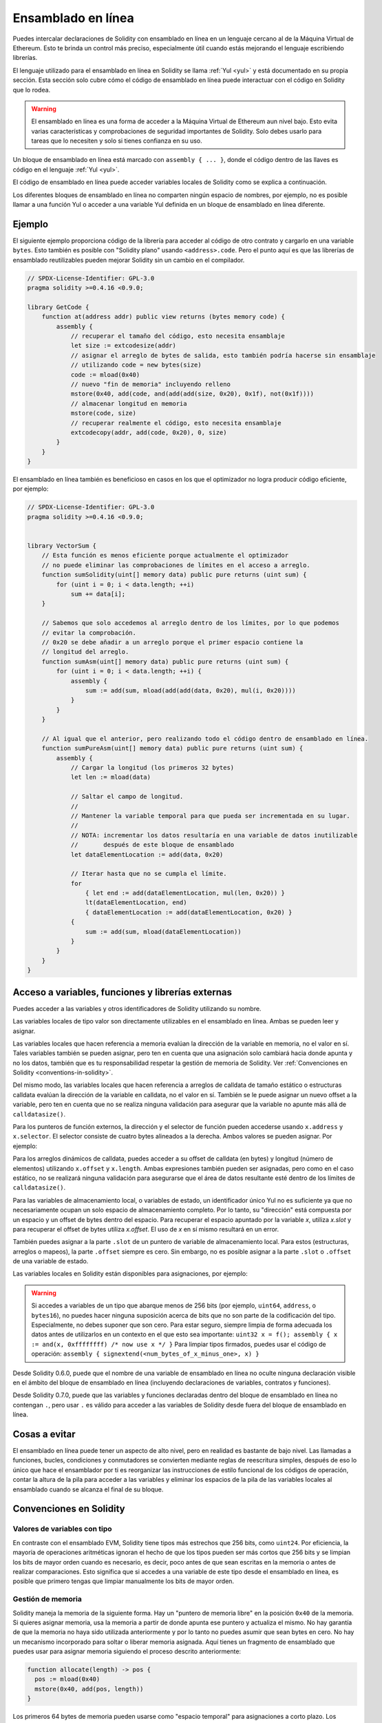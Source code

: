 .. _inline-assembly:

###############
Ensamblado en línea
###############

.. index:: ! assembly, ! asm, ! evmasm

Puedes intercalar declaraciones de Solidity con ensamblado en línea en un lenguaje cercano al de la Máquina Virtual de Ethereum. Esto te brinda un control más preciso, especialmente útil cuando estás mejorando el lenguaje escribiendo librerías.

El lenguaje utilizado para el ensamblado en línea en Solidity se llama :ref:`Yul <yul>` y está documentado en su propia sección. Esta sección solo cubre cómo el código de ensamblado en línea puede interactuar con el código en Solidity que lo rodea.


.. warning::
    El ensamblado en línea es una forma de acceder a la Máquina Virtual de Ethereum aun nivel bajo. Esto evita varias características y comprobaciones de seguridad importantes de Solidity. Solo debes usarlo para tareas que lo necesiten y solo si tienes confianza en su uso.


Un bloque de ensamblado en línea está marcado con ``assembly { ... }``, donde el código dentro de las llaves es código en el lenguaje :ref:`Yul <yul>`.

El código de ensamblado en línea puede acceder variables locales de Solidity como se explica a continuación.

Los diferentes bloques de ensamblado en línea no comparten ningún espacio de nombres, por ejemplo, no es posible llamar a una función Yul o acceder a una variable Yul definida en un bloque de ensamblado en línea diferente.

Ejemplo
-------

El siguiente ejemplo proporciona código de la librería para acceder al código de otro contrato y cargarlo en una variable ``bytes``. Esto también es posible con "Solidity plano" usando ``<address>.code``. Pero el punto aquí es que las librerías de ensamblado reutilizables pueden mejorar Solidity sin un cambio en el compilador.

.. code-block:: solidity

    // SPDX-License-Identifier: GPL-3.0
    pragma solidity >=0.4.16 <0.9.0;

    library GetCode {
        function at(address addr) public view returns (bytes memory code) {
            assembly {
                // recuperar el tamaño del código, esto necesita ensamblaje
                let size := extcodesize(addr)
                // asignar el arreglo de bytes de salida, esto también podría hacerse sin ensamblaje
                // utilizando code = new bytes(size)
                code := mload(0x40)
                // nuevo "fin de memoria" incluyendo relleno
                mstore(0x40, add(code, and(add(add(size, 0x20), 0x1f), not(0x1f))))
                // almacenar longitud en memoria
                mstore(code, size)
                // recuperar realmente el código, esto necesita ensamblaje
                extcodecopy(addr, add(code, 0x20), 0, size)
            }
        }
    }

El ensamblado en línea también es beneficioso en casos en los que el optimizador no logra producir código eficiente, por ejemplo:

.. code-block:: solidity

    // SPDX-License-Identifier: GPL-3.0
    pragma solidity >=0.4.16 <0.9.0;


    library VectorSum {
        // Esta función es menos eficiente porque actualmente el optimizador
        // no puede eliminar las comprobaciones de límites en el acceso a arreglo.
        function sumSolidity(uint[] memory data) public pure returns (uint sum) {
            for (uint i = 0; i < data.length; ++i)
                sum += data[i];
        }

        // Sabemos que solo accedemos al arreglo dentro de los límites, por lo que podemos
        // evitar la comprobación.
        // 0x20 se debe añadir a un arreglo porque el primer espacio contiene la
        // longitud del arreglo.
        function sumAsm(uint[] memory data) public pure returns (uint sum) {
            for (uint i = 0; i < data.length; ++i) {
                assembly {
                    sum := add(sum, mload(add(add(data, 0x20), mul(i, 0x20))))
                }
            }
        }

        // Al igual que el anterior, pero realizando todo el código dentro de ensamblado en línea.
        function sumPureAsm(uint[] memory data) public pure returns (uint sum) {
            assembly {
                // Cargar la longitud (los primeros 32 bytes)
                let len := mload(data)

                // Saltar el campo de longitud.
                //
                // Mantener la variable temporal para que pueda ser incrementada en su lugar.
                //
                // NOTA: incrementar los datos resultaría en una variable de datos inutilizable
                //       después de este bloque de ensamblado
                let dataElementLocation := add(data, 0x20)

                // Iterar hasta que no se cumpla el límite.
                for
                    { let end := add(dataElementLocation, mul(len, 0x20)) }
                    lt(dataElementLocation, end)
                    { dataElementLocation := add(dataElementLocation, 0x20) }
                {
                    sum := add(sum, mload(dataElementLocation))
                }
            }
        }
    }

.. index:: selector; of a function

Acceso a variables, funciones y librerías externas
-----------------------------------------------------

Puedes acceder a las variables y otros identificadores de Solidity utilizando su nombre.

Las variables locales de tipo valor son directamente utilizables en el ensamblado en línea.
Ambas se pueden leer y asignar.

Las variables locales que hacen referencia a memoria evalúan la dirección de la variable en memoria, no el valor en sí.
Tales variables también se pueden asignar, pero ten en cuenta que una asignación solo cambiará hacia donde apunta y no los datos, también que es tu responsabilidad respetar la gestión de memoria de Solidity. Ver :ref:`Convenciones en Solidity <conventions-in-solidity>`.

Del mismo modo, las variables locales que hacen referencia a arreglos de calldata de tamaño estático o estructuras calldata evalúan la dirección de la variable en calldata, no el valor en sí. También se le puede asignar un nuevo offset a la variable, pero ten en cuenta que no se realiza ninguna validación para asegurar que la variable no apunte más allá de ``calldatasize()``.

Para los punteros de función externos, la dirección y el selector de función pueden accederse usando ``x.address`` y ``x.selector``. El selector consiste de cuatro bytes alineados a la derecha. Ambos valores se pueden asignar. Por ejemplo:

.. code-block:: solidity
    :force:

    // SPDX-License-Identifier: GPL-3.0
    pragma solidity >=0.8.10 <0.9.0;

    contract C {
        // Asigna un nuevo selector y dirección a la variable de retorno @fun
        function combineToFunctionPointer(address newAddress, uint newSelector) public pure returns (function() external fun) {
            assembly {
                fun.selector := newSelector
                fun.address  := newAddress
            }
        }
    }

Para los arreglos dinámicos de calldata, puedes acceder a su offset de calldata (en bytes) y longitud (número de elementos) utilizando ``x.offset`` y ``x.length``. Ambas expresiones también pueden ser asignadas, pero como en el caso estático, no se realizará ninguna validación para asegurarse que el área de datos resultante esté dentro de los límites de ``calldatasize()``.

Para las variables de almacenamiento local, o variables de estado, un identificador único Yul no es suficiente ya que no necesariamente ocupan un solo espacio de almacenamiento completo. Por lo tanto, su "dirección" está compuesta por un espacio y un offset de bytes dentro del espacio. Para recuperar el espacio apuntado por la variable `x`, utiliza `x.slot` y para recuperar el offset de bytes utiliza `x.offset`. El uso de `x` en sí mismo resultará en un error.

También puedes asignar a la parte ``.slot`` de un puntero de variable de almacenamiento local. Para estos (estructuras, arreglos o mapeos), la parte ``.offset`` siempre es cero. Sin embargo, no es posible asignar a la parte ``.slot`` o ``.offset`` de una variable de estado.

Las variables locales en Solidity están disponibles para asignaciones, por ejemplo:

.. code-block:: solidity
    :force:

    // SPDX-License-Identifier: GPL-3.0
    pragma solidity >=0.7.0 <0.9.0;

    contract C {
        uint b;
        function f(uint x) public view returns (uint r) {
            assembly {
                // Ignoramos el desplazamiento de la ranura de almacenamiento,
                // sabemos que es cero en este caso especial.
                r := mul(x, sload(b.slot))
            }
        }
    }

.. warning::
    Si accedes a variables de un tipo que abarque menos de 256 bits (por ejemplo, ``uint64``, ``address``, o ``bytes16``), no puedes hacer ninguna suposición acerca de bits que no son parte de la codificación del tipo. Especialmente, no debes suponer que son cero. Para estar seguro, siempre limpia de forma adecuada los datos antes de utilizarlos en un contexto en el que esto sea importante: ``uint32 x = f(); assembly { x := and(x, 0xffffffff) /* now use x */ }`` Para limpiar tipos firmados, puedes usar el código de operación: ``assembly { signextend(<num_bytes_of_x_minus_one>, x) }``


Desde Solidity 0.6.0, puede que el nombre de una variable de ensamblado en línea no oculte ninguna declaración visible en el ámbito del bloque de ensamblado en línea (incluyendo declaraciones de variables, contratos y funciones).

Desde Solidity 0.7.0, puede que las variables y funciones declaradas dentro del bloque de ensamblado en línea no contengan ``.``, pero usar ``.`` es válido para acceder a las variables de Solidity desde fuera del bloque de ensamblado en línea.

Cosas a evitar
---------------

El ensamblado en línea puede tener un aspecto de alto nivel, pero en realidad es bastante de bajo nivel. Las llamadas a funciones, bucles, condiciones y conmutadores se convierten mediante reglas de reescritura simples, después de eso lo único que hace el ensamblador por ti es reorganizar las instrucciones de estilo funcional de los códigos de operación, contar la altura de la pila para acceder a las variables y eliminar los espacios de la pila de las variables locales al ensamblado cuando se alcanza el final de su bloque.

.. _conventions-in-solidity:

Convenciones en Solidity
-----------------------

.. _assembly-typed-variables:

Valores de variables con tipo
=========================

En contraste con el ensamblado EVM, Solidity tiene tipos más estrechos que 256 bits, como ``uint24``. Por eficiencia, la mayoría de operaciones aritméticas ignoran el hecho de que los tipos pueden ser más cortos que 256 bits y se limpian los bits de mayor orden cuando es necesario, es decir, poco antes de que sean escritas en la memoria o antes de realizar comparaciones. Esto significa que si accedes a una variable de este tipo desde el ensamblado en línea, es posible que primero tengas que limpiar manualmente los bits de mayor orden.

.. _assembly-memory-management:

Gestión de memoria
=================

Solidity maneja la memoria de la siguiente forma. Hay un "puntero de memoria libre" en la posición ``0x40`` de la memoria. Si quieres asignar memoria, usa la memoria a partir de donde apunta ese puntero y actualiza el mismo. No hay garantía de que la memoria no haya sido utilizada anteriormente y por lo tanto no puedes asumir que sean bytes en cero. No hay un mecanismo incorporado para soltar o liberar memoria asignada. Aquí tienes un fragmento de ensamblado que puedes usar para asignar memoria siguiendo el proceso descrito anteriormente:

.. code-block:: yul

    function allocate(length) -> pos {
      pos := mload(0x40)
      mstore(0x40, add(pos, length))
    }

Los primeros 64 bytes de memoria pueden usarse como "espacio temporal" para asignaciones a corto plazo. Los siguientes 32 bytes tras el puntero de memoria libre (es decir, a partir de ``0x60``) están destinados a ser cero permanentemente y se usan como valor inicial para los arreglos de memoria dinámica vacíos. Esto significa que la memoria asignable comienza en ``0x80``, que es el valor inicial del puntero de memoria libre.

Los elementos en los arreglos de memoria de Solidity siempre ocupan múltiplos de 32 bytes (esto es cierto también para ``bytes1[]``, pero no para ``bytes`` y ``string``). Los arreglos de memoria multidimensionales son punteros a arreglos de memoria. La longitud de un arreglo dinámico se almacena en el primer espacio del arreglo que le sigue, seguido por los elementos del arreglo.

.. warning::
    Los arreglos de memoria de tamaño estático no tienen un campo de longitud, pero puede ser que se añada más adelante para permitir una mejor conversión entre arreglos de tamaño estático y dinámico; así que no dependas de esto.

Seguridad de la memoria
=============

Sin el uso del ensamblado en línea, el compilador puede confiar en que la memoria permanezca en un estado bien definido en todo momento. Esto es especialmente relevante para :ref:`la nueva ruta de generación de código a través de Yul IR <ir-breaking-changes>`: esta vía de generación de código puede mover variables locales de la pila a la memoria para evitar errores de pila demasiado profundos y realizar optimizaciones de memoria adicionales, si puede confiar en ciertas suposiciones sobre el uso de la memoria.

Aunque recomendamos siempre respetar el modelo de memoria de Solidity, el ensamblado en línea te permite usar la memoria de una manera incompatible. Por lo tanto, el traslado de variables de la pila a la memoria y las optimizaciones adicionales están deshabilitadas globalmente por defecto en la presencia de cualquier bloque de ensamblado en línea que contenga una operación de memoria o asigne variables de Solidity en la memoria.

Sin embargo, puede anotar específicamente un bloque de ensamblado para indicar que, de hecho, respeta el modelo de memoria de Solidity de la siguiente manera:

.. code-block:: solidity

    assembly ("memory-safe") {
        ...
    }

En particular, un bloque de ensamblado seguro en cuanto a la memoria solo puede acceder a los siguientes intervalos de memoria:

- Memoria asignada por ti mismo usando un mecanismo como la función ``allocate`` descrita anteriormente.
- Memoria asignada por Solidity, por ejemplo, memoria dentro de los límites de un arreglo de memoria a la que haces referencia.
- El espacio de memoria virtual entre el offset de memoria 0 y 64 mencionados anteriormente.
- Memoria temporal que se encuentra *después* del valor del puntero de memoria libre al comienzo del bloque de ensamblado, es decir, memoria que se "asigna" al puntero de memoria libre sin actualizar el puntero de memoria libre.

Además, si el bloque de ensamblado asigna variables de Solidity en la memoria, debes asegurarte de que los accesos a las variables de Solidity solo accedan a estos intervalos de memoria.

Dado que esto se trata principalmente del optimizador, estas restricciones todavía deben seguirse, incluso si el bloque de ensamblado se revierte o termina. Como ejemplo, el siguiente fragmento de ensamblado no es seguro en cuanto a la memoria, ya que el valor de ``returndatasize()`` puede exceder el espacio temporal de 64 bytes:

.. code-block:: solidity

    assembly {
      returndatacopy(0, 0, returndatasize())
      revert(0, returndatasize())
    }

Por el otro lado, el siguiente código *es* seguro en cuanto a la memoria, porque la memoria más allá de la ubicación apuntada por el puntero de memoria libre se puede usar con seguridad como espacio temporal de memoria virtual:

.. code-block:: solidity

    assembly ("memory-safe") {
      let p := mload(0x40)
      returndatacopy(p, 0, returndatasize())
      revert(p, returndatasize())
    }

Ten en cuenta que no necesitas actualizar el puntero de memoria libre si no hay una asignación posterior, pero solo puedes usar la memoria a partir de la dirección actual dad por el puntero de memoria libre.

Si las operaciones de memoria usan una longitud cero, también es aceptable usar cualquier offset (no solo si cae en el espacio temporal):

.. code-block:: solidity

    assembly ("memory-safe") {
      revert(0, 0)
    }

Ten en cuenta que no solo las operaciones de memoria en ensamblado en línea en sí pueden ser inseguras en cuanto a la memoria, pero también las asignaciones a variables de Solidity de tipo referencia en memoria. Por ejemplo, esto no es seguro para la memoria:

.. code-block:: solidity

    bytes memory x;
    assembly {
      x := 0x40
    }
    x[0x20] = 0x42;

El ensamblado en línea que no involucra ninguna operación que acceda a la memoria ni asigna ninguna variable de Solidity en la memoria se considera automáticamente seguro para la memoria y no necesita ser anotado.

.. warning::
<<<<<<< HEAD
    Es tu responsabilidad asegurarte de que el ensamblado realmente cumpla el modelo de memoria. Si anotas un bloque de ensamblado como seguro en cuanto a la memoria, pero viola una de las suposiciones de la memoria, esto *provocará* a un comportamiento incorrecto e indeterminado que no puede descubrirse con facilidad mediante pruebas.
    
En caso de que estes desarrollando una biblioteca que esté destinada a ser compatible con varias versiones de Solidity, puedes usar un comentario especial para anotar un bloque de ensamblado como seguro en cuanto a la memoria:
=======
    It is your responsibility to make sure that the assembly actually satisfies the memory model. If you annotate
    an assembly block as memory-safe, but violate one of the memory assumptions, this **will** lead to incorrect and
    undefined behavior that cannot easily be discovered by testing.

In case you are developing a library that is meant to be compatible across multiple versions
of Solidity, you can use a special comment to annotate an assembly block as memory-safe:
>>>>>>> english/develop

.. code-block:: solidity

    /// @solidity memory-safe-assembly
    assembly {
        ...
    }

<<<<<<< HEAD
Ten en cuenta que en una futura versión deshabilitaremos la anotación mediante comentarios. Si no te preocupa la compatibilidad con versiones anteriores del compilador, preferiblemente usa la secuencia de dialecto.
=======
Note that we will disallow the annotation via comment in a future breaking release; so, if you are not concerned with
backward-compatibility with older compiler versions, prefer using the dialect string.
>>>>>>> english/develop
